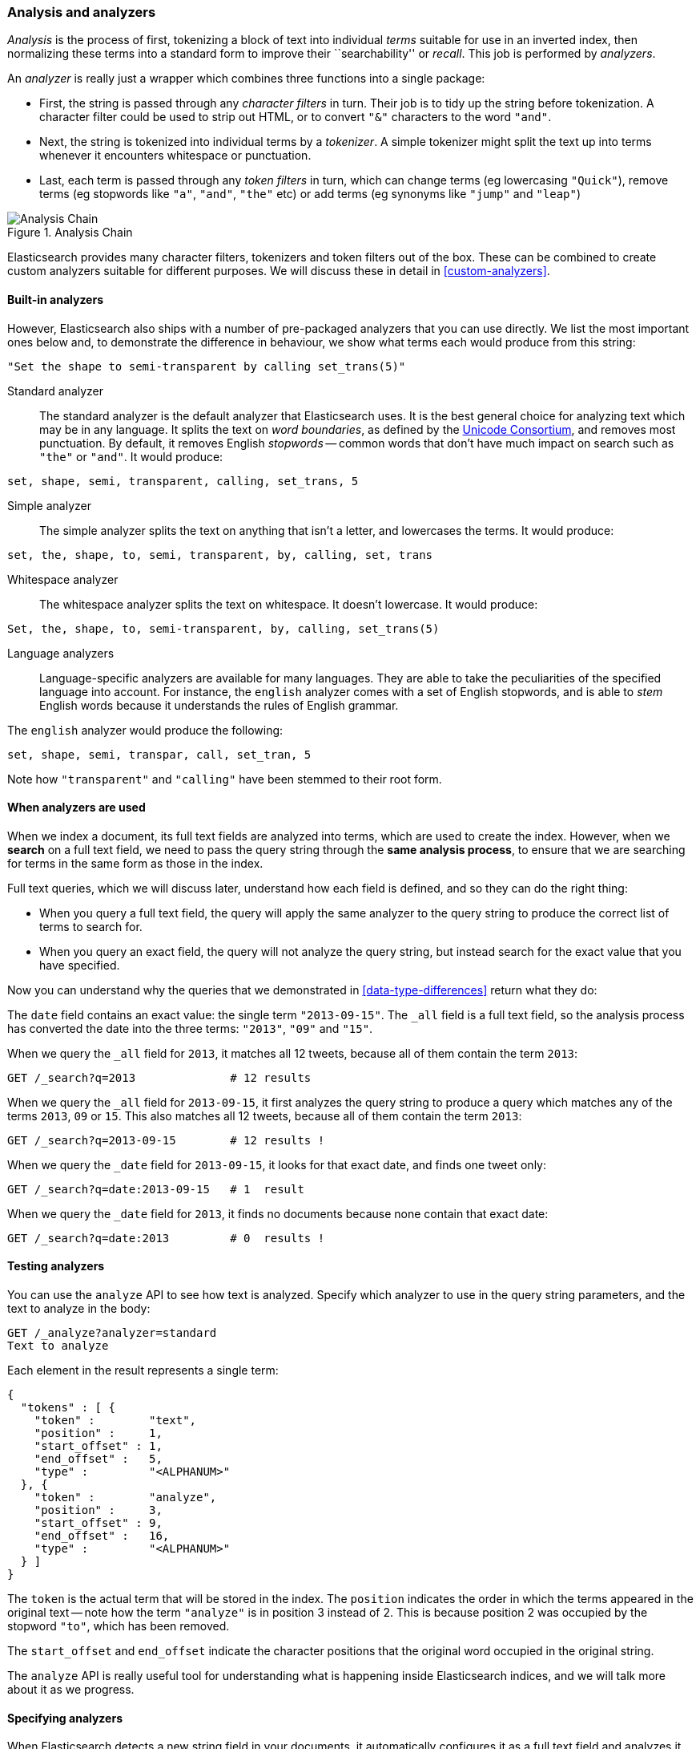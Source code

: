 [[analysis-intro]]
=== Analysis and analyzers

_Analysis_ is the process of first, tokenizing a block of text into
individual _terms_ suitable for use in an inverted index, then normalizing
these terms into a standard form to improve their ``searchability'' or
_recall_. This job is performed by _analyzers_.

An _analyzer_ is really just a wrapper which combines three functions
into a single package:

 * First, the string is passed through any _character filters_ in turn.
   Their job is to tidy up the string before tokenization. A
   character filter could be used to strip out HTML, or to convert
   `"&"` characters to the word `"and"`.

 * Next, the string is tokenized into individual terms by a _tokenizer_.
   A simple tokenizer might split the text up into terms whenever it
   encounters whitespace or punctuation.

 * Last, each term is passed through any _token filters_ in turn, which
   can change terms (eg lowercasing `"Quick"`), remove terms (eg
   stopwords like `"a"`, `"and"`, `"the"` etc)
   or add terms (eg synonyms like `"jump"` and `"leap"`)

[[img-search-analysis-chain]]
.Analysis Chain
image::images/search_analysis_chain.png["Analysis Chain"]

Elasticsearch provides many character filters, tokenizers and token filters
out of the box. These can be combined to create custom analyzers suitable
for different purposes. We will discuss these in detail in <<custom-analyzers>>.

==== Built-in analyzers

However, Elasticsearch also ships with a number of pre-packaged analyzers that
you can use directly. We list the most important ones below and, to demonstrate
the difference in behaviour, we show what terms each would produce
from this string:

[source,js]
--------------------------------------------------
"Set the shape to semi-transparent by calling set_trans(5)"
--------------------------------------------------


Standard analyzer::

The standard analyzer is the default analyzer that Elasticsearch uses.
It is the best general choice for analyzing text which may be
in any language. It splits the text on _word boundaries_, as defined
by the http://www.unicode.org/reports/tr29/[Unicode Consortium],
and removes most punctuation. By default, it removes English
_stopwords_ -- common words that don't have much impact on search such
as `"the"` or `"and"`. It would produce:

[source,js]
--------------------------------------------------
set, shape, semi, transparent, calling, set_trans, 5
--------------------------------------------------


Simple analyzer::

The simple analyzer splits the text on anything that isn't a letter,
and lowercases the terms. It would produce:

[source,js]
--------------------------------------------------
set, the, shape, to, semi, transparent, by, calling, set, trans
--------------------------------------------------


Whitespace analyzer::

The whitespace analyzer splits the text on whitespace. It doesn't
lowercase. It would produce:

[source,js]
--------------------------------------------------
Set, the, shape, to, semi-transparent, by, calling, set_trans(5)
--------------------------------------------------


Language analyzers::

Language-specific analyzers are available for many languages. They
are able to take the peculiarities of the specified language into
account. For instance, the `english` analyzer comes with a set of
English stopwords, and is able to _stem_ English words because it
understands the rules of English grammar.

The `english` analyzer would produce the following:

[source,js]
--------------------------------------------------
set, shape, semi, transpar, call, set_tran, 5
--------------------------------------------------
Note how `"transparent"` and `"calling"` have been stemmed to their root
form.

==== When analyzers are used

When we index a document, its full text fields are analyzed into terms,
which are used to create the index.  However, when we *search* on a full
text field,  we need to pass the query string through the
*same analysis process*, to ensure that we are searching for terms in the
same form as those in the index.

Full text queries, which we will discuss later, understand how each
field is defined, and so they can do the right thing:

 * When you query a full text field, the query will apply the same analyzer
   to the query string to produce the correct list of terms to search for.

 * When you query an exact field, the query will not analyze the
   query string, but instead search for the exact value that you have
   specified.

Now you can understand why the queries that we demonstrated in
<<data-type-differences>> return what they do:

The `date` field contains an exact value: the single term `"2013-09-15"`.
The `_all` field is a full text field, so the analysis process has
converted the date into the three terms: `"2013"`, `"09"` and `"15"`.

When we query the `_all` field for `2013`, it matches all 12 tweets,
because all of them contain the term `2013`:

[source,js]
--------------------------------------------------
GET /_search?q=2013              # 12 results
--------------------------------------------------


When we query the `_all` field for `2013-09-15`, it first analyzes the
query string to produce a query which matches any of the terms `2013`, `09`
or `15`. This also matches all 12 tweets, because all of them contain
the term `2013`:

[source,js]
--------------------------------------------------
GET /_search?q=2013-09-15        # 12 results !
--------------------------------------------------


When we query the `_date` field for `2013-09-15`, it looks for that
exact date, and finds one tweet only:

[source,js]
--------------------------------------------------
GET /_search?q=date:2013-09-15   # 1  result
--------------------------------------------------


When we query the `_date` field for `2013`, it finds no documents
because none contain that exact date:

[source,js]
--------------------------------------------------
GET /_search?q=date:2013         # 0  results !
--------------------------------------------------


==== Testing analyzers

You can use the `analyze` API to see how text is analyzed. Specify which
analyzer to use in the query string parameters, and the text to analyze
in the body:

[source,js]
--------------------------------------------------
GET /_analyze?analyzer=standard
Text to analyze
--------------------------------------------------


Each element in the result represents a single term:

[source,js]
--------------------------------------------------
{
  "tokens" : [ {
    "token" :        "text",
    "position" :     1,
    "start_offset" : 1,
    "end_offset" :   5,
    "type" :         "<ALPHANUM>"
  }, {
    "token" :        "analyze",
    "position" :     3,
    "start_offset" : 9,
    "end_offset" :   16,
    "type" :         "<ALPHANUM>"
  } ]
}
--------------------------------------------------


The `token` is the actual term that will be stored in the index. The
`position` indicates the order in which the terms appeared in the
original text -- note how the term `"analyze"` is in position 3
instead of 2.  This is because position 2 was occupied by the stopword
`"to"`, which has been removed.

The `start_offset` and `end_offset` indicate the character positions
that the original word occupied in the original string.

The `analyze` API is really useful tool for understanding what is happening
inside Elasticsearch indices, and we will talk more about it as
we progress.

==== Specifying analyzers

When Elasticsearch detects a new string field in your documents, it
automatically configures it as a full text field and analyzes it
with the `standard` analyzer.

You don't always want this. Perhaps you want to apply a different analyzer
which suits the language your data is in. And sometimes you want a
string field to be just a string field -- to index the exact value that
you pass in, without any analysis, such as a string user ID or an
internal status field or tag.

In order to achieve this, we have to configure these fields manually
by specifying the _mapping_.
